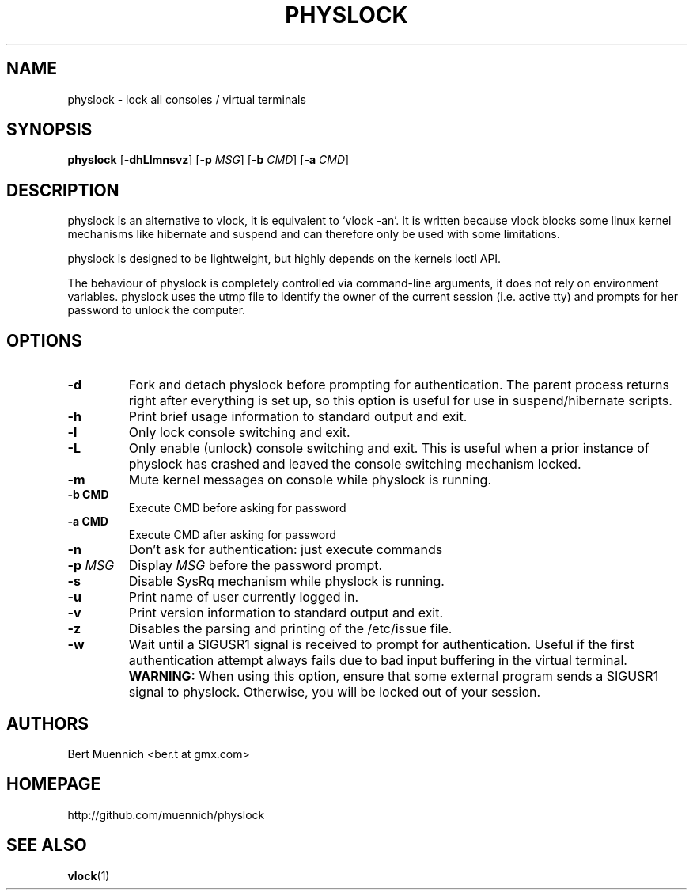 .TH PHYSLOCK 1 physlock\-VERSION
.SH NAME
physlock \- lock all consoles / virtual terminals
.SH SYNOPSIS
.B physlock
.RB [ \-dhLlmnsvz ]
.RB [ \-p
.IR MSG ]
.RB [ \-b
.IR CMD ]
.RB [ \-a
.IR CMD ]
.SH DESCRIPTION
physlock is an alternative to vlock, it is equivalent to `vlock \-an'. It is
written because vlock blocks some linux kernel mechanisms like hibernate and
suspend and can therefore only be used with some limitations.
.P
physlock is designed to be lightweight, but highly depends on the kernels ioctl
API.
.P
The behaviour of physlock is completely controlled via command-line arguments,
it does not rely on environment variables.
physlock uses the utmp file to identify the owner of the current session (i.e.
active tty) and prompts for her password to unlock the computer.
.SH OPTIONS
.TP
.B \-d
Fork and detach physlock before prompting for authentication. The parent
process returns right after everything is set up, so this option is useful for
use in suspend/hibernate scripts.
.TP
.B \-h
Print brief usage information to standard output and exit.
.TP
.B \-l
Only lock console switching and exit.
.TP
.B \-L
Only enable (unlock) console switching and exit. This is useful when a prior
instance of physlock has crashed and leaved the console switching mechanism
locked.
.TP
.B \-m
Mute kernel messages on console while physlock is running.
.TP
.B "\-b " CMD
Execute CMD before asking for password
.TP
.B "\-a " CMD
Execute CMD after asking for password
.TP
.B \-n
Don't ask for authentication: just execute commands
.TP
.BI "\-p " MSG
Display
.I MSG
before the password prompt.
.TP
.B \-s
Disable SysRq mechanism while physlock is running.
.TP
.B \-u
Print name of user currently logged in.
.TP
.B \-v
Print version information to standard output and exit.
.TP
.B \-z
Disables the parsing and printing of the /etc/issue file.
.TP
.B \-w
Wait until a SIGUSR1 signal is received to prompt for authentication.
Useful if the first authentication attempt always fails
due to bad input buffering in the virtual terminal.
.BI WARNING:
When using this option, ensure that some external program sends a SIGUSR1
signal to physlock. Otherwise, you will be locked out of your session.
.SH AUTHORS
.TP
Bert Muennich <ber.t at gmx.com>
.SH HOMEPAGE
.TP
http://github.com/muennich/physlock
.SH SEE ALSO
.BR vlock (1)
